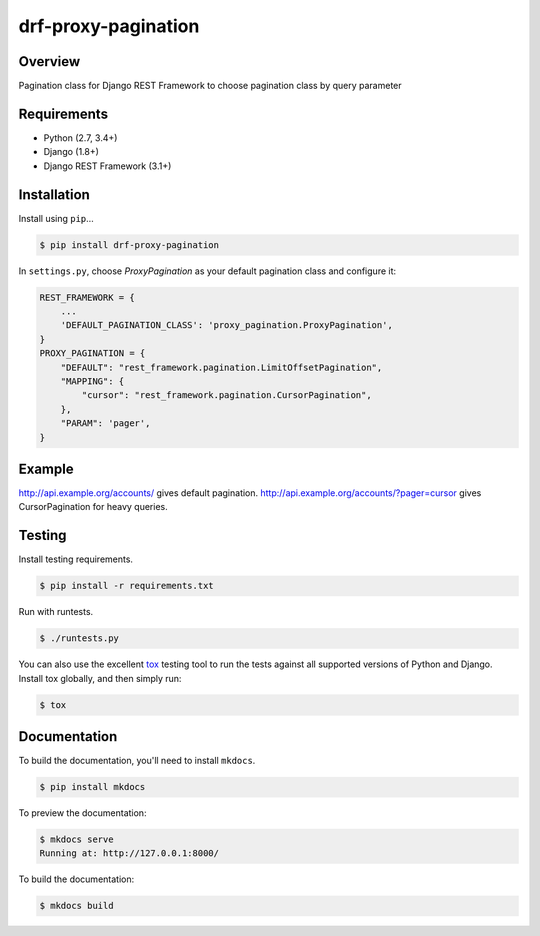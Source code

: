 drf-proxy-pagination
======================================

|build-status-image| |pypi-version|

Overview
--------

Pagination class for Django REST Framework to choose pagination class by query parameter

Requirements
------------

-  Python (2.7, 3.4+)
-  Django (1.8+)
-  Django REST Framework (3.1+)

Installation
------------

Install using ``pip``\ …

.. code:: bash

    $ pip install drf-proxy-pagination

In ``settings.py``, choose `ProxyPagination` as your default pagination class
and configure it:

.. code:: python

    REST_FRAMEWORK = {
        ...
        'DEFAULT_PAGINATION_CLASS': 'proxy_pagination.ProxyPagination',
    }
    PROXY_PAGINATION = {
        "DEFAULT": "rest_framework.pagination.LimitOffsetPagination",
        "MAPPING": {
            "cursor": "rest_framework.pagination.CursorPagination",
        },
        "PARAM": 'pager',
    }

Example
-------

http://api.example.org/accounts/ gives default pagination.
http://api.example.org/accounts/?pager=cursor gives CursorPagination for heavy queries.

Testing
-------

Install testing requirements.

.. code:: bash

    $ pip install -r requirements.txt

Run with runtests.

.. code:: bash

    $ ./runtests.py

You can also use the excellent `tox`_ testing tool to run the tests
against all supported versions of Python and Django. Install tox
globally, and then simply run:

.. code:: bash

    $ tox

Documentation
-------------

To build the documentation, you'll need to install ``mkdocs``.

.. code:: bash

    $ pip install mkdocs

To preview the documentation:

.. code:: bash

    $ mkdocs serve
    Running at: http://127.0.0.1:8000/

To build the documentation:

.. code:: bash

    $ mkdocs build

.. _tox: http://tox.readthedocs.org/en/latest/

.. |build-status-image| image:: https://secure.travis-ci.org/tuffnatty/drf-proxy-pagination.svg?branch=master
   :target: http://travis-ci.org/tuffnatty/drf-proxy-pagination?branch=master
.. |pypi-version| image:: https://img.shields.io/pypi/v/drf-proxy-pagination.svg
   :target: https://pypi.python.org/pypi/drf-proxy-pagination

